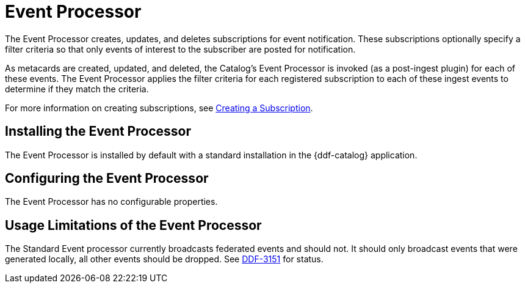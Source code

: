 :type: plugin
:status: published
:title: Event Processor
:link: _event_processor
:plugintypes: postingest
:summary: Creates, updates, and deletes subscriptions.

= Event Processor

The Event Processor creates, updates, and deletes subscriptions for event notification.
These subscriptions optionally specify a filter criteria so that only events of interest to the subscriber are posted for notification.

As metacards are created, updated, and deleted, the Catalog's Event Processor is invoked (as a post-ingest plugin) for each of these events.
The Event Processor applies the filter criteria for each registered subscription to each of these ingest events to determine if they match the criteria.

For more information on creating subscriptions, see xref:developing:devcomponents/subscriptions.adoc[Creating a Subscription].

== Installing the Event Processor

The Event Processor is installed by default with a standard installation in the {ddf-catalog} application.

== Configuring the Event Processor

The Event Processor has no configurable properties.

== Usage Limitations of the Event Processor

The Standard Event processor currently broadcasts federated events and should not.
It should only broadcast events that were generated locally, all other events should be dropped.
See https://codice.atlassian.net/browse/DDF-3151[DDF-3151] for status.
// TODO: Remove this notice upon completion of https://codice.atlassian.net/browse/DDF-3151.

